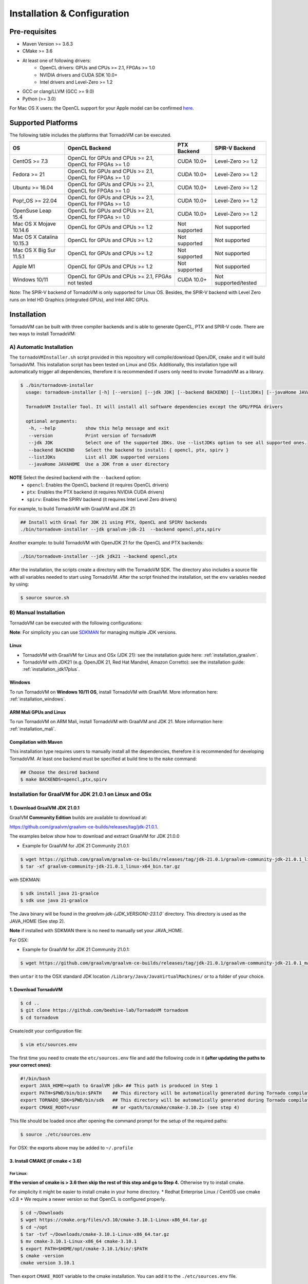Installation & Configuration
=============================

Pre-requisites
###############

* Maven Version >= 3.6.3
* CMake >= 3.6
* At least one of following drivers:
      * OpenCL drivers: GPUs and CPUs >= 2.1, FPGAs >= 1.0
      * NVIDIA drivers and CUDA SDK 10.0+
      * Intel drivers and Level-Zero >= 1.2
* GCC or clang/LLVM (GCC >= 9.0)
* Python (>= 3.0)

For Mac OS X users: the OpenCL support for your Apple model can be confirmed `here <https://support.apple.com/en-gb/HT202823>`_.

Supported Platforms
#####################

The following table includes the platforms that TornadoVM can be executed.

+---------------------------+-----------------------------------------------------------+-----------------+----------------------+
| OS                        | OpenCL Backend                                            | PTX Backend     | SPIR-V Backend       |
+===========================+===========================================================+=================+======================+
| CentOS >= 7.3             | OpenCL for GPUs and CPUs >= 2.1, OpenCL for FPGAs >= 1.0  | CUDA 10.0+      | Level-Zero >= 1.2    |
+---------------------------+-----------------------------------------------------------+-----------------+----------------------+
| Fedora >= 21              | OpenCL for GPUs and CPUs >= 2.1, OpenCL for FPGAs >= 1.0  | CUDA 10.0+      | Level-Zero >= 1.2    |
+---------------------------+-----------------------------------------------------------+-----------------+----------------------+
| Ubuntu >= 16.04           | OpenCL for GPUs and CPUs >= 2.1, OpenCL for FPGAs >= 1.0  | CUDA 10.0+      | Level-Zero >= 1.2    |
+---------------------------+-----------------------------------------------------------+-----------------+----------------------+
| Pop!_OS >= 22.04          | OpenCL for GPUs and CPUs >= 2.1, OpenCL for FPGAs >= 1.0  | CUDA 10.0+      | Level-Zero >= 1.2    |
+---------------------------+-----------------------------------------------------------+-----------------+----------------------+
| OpenSuse Leap 15.4        | OpenCL for GPUs and CPUs >= 2.1, OpenCL for FPGAs >= 1.0  | CUDA 10.0+      | Level-Zero >= 1.2    |
+---------------------------+-----------------------------------------------------------+-----------------+----------------------+
| Mac OS X Mojave 10.14.6   | OpenCL for GPUs and CPUs >= 1.2                           | Not supported   | Not supported        |
+---------------------------+-----------------------------------------------------------+-----------------+----------------------+
| Mac OS X Catalina 10.15.3 | OpenCL for GPUs and CPUs >= 1.2                           | Not supported   | Not supported        |
+---------------------------+-----------------------------------------------------------+-----------------+----------------------+
| Mac OS X Big Sur 11.5.1   | OpenCL for GPUs and CPUs >= 1.2                           | Not supported   | Not supported        |
+---------------------------+-----------------------------------------------------------+-----------------+----------------------+
| Apple M1                  | OpenCL for GPUs and CPUs >= 1.2                           | Not supported   | Not supported        |
+---------------------------+-----------------------------------------------------------+-----------------+----------------------+
| Windows 10/11             | OpenCL for GPUs and CPUs >= 2.1, FPGAs not tested         | CUDA 10.0+      | Not supported/tested |
+---------------------------+-----------------------------------------------------------+-----------------+----------------------+

Note: The SPIR-V backend of TornadoVM is only supported for Linux OS.
Besides, the SPIR-V backend with Level Zero runs on Intel HD Graphics (integrated GPUs), and Intel ARC GPUs.

.. _installation:

Installation
###############

TornadoVM can be built with three compiler backends and is able to generate OpenCL, PTX and SPIR-V code.
There are two ways to install TornadoVM:

A) Automatic Installation
--------------------------

The ``tornadoVMInstaller.sh`` script provided in this repository will compile/download OpenJDK, ``cmake`` and it will build TornadoVM.
This installation script has been tested on Linux and OSx.
Additionally, this installation type will automatically trigger all dependencies, therefore it is recommended if users only need to invoke TornadoVM as a library.

.. code-block:: bash

    $ ./bin/tornadovm-installer
      usage: tornadovm-installer [-h] [--version] [--jdk JDK] [--backend BACKEND] [--listJDKs] [--javaHome JAVAHOME]

      TornadoVM Installer Tool. It will install all software dependencies except the GPU/FPGA drivers

      optional arguments:
       -h, --help           show this help message and exit
       --version            Print version of TornadoVM
       --jdk JDK            Select one of the supported JDKs. Use --listJDKs option to see all supported ones.
       --backend BACKEND    Select the backend to install: { opencl, ptx, spirv }
       --listJDKs           List all JDK supported versions
       --javaHome JAVAHOME  Use a JDK from a user directory


**NOTE** Select the desired backend with the ``--backend`` option:
  * ``opencl``: Enables the OpenCL backend (it requires OpenCL drivers)
  * ``ptx``: Enables the PTX backend (it requires NVIDIA CUDA drivers)
  * ``spirv``: Enables the SPIRV backend (it requires Intel Level Zero drivers)


For example, to build TornadoVM with GraalVM and JDK 21:

.. code-block:: bash

  ## Install with Graal for JDK 21 using PTX, OpenCL and SPIRV backends
  ./bin/tornadovm-installer --jdk graalvm-jdk-21  --backend opencl,ptx,spirv


Another example: to build TornadoVM with OpenJDK 21 for the OpenCL and PTX backends:

.. code-block:: bash

  ./bin/tornadovm-installer --jdk jdk21 --backend opencl,ptx


After the installation, the scripts create a directory with the TornadoVM SDK. The directory also includes a source file with all variables needed to start using TornadoVM.
After the script finished the installation, set the ``env`` variables needed by using:

.. code-block:: bash

  $ source source.sh


B) Manual Installation
--------------------------

TornadoVM can be executed with the following configurations:

**Note**: For simplicity you can use `SDKMAN <https://sdkman.io/>`_ for managing multiple JDK versions.

Linux
~~~~~~~~

- TornadoVM with GraalVM for Linux and OSx (JDK 21): see the installation guide here: :ref:`installation_graalvm`.
- TornadoVM with JDK21 (e.g. OpenJDK 21, Red Hat Mandrel, Amazon Corretto): see the installation guide: :ref:`installation_jdk17plus`.

Windows
~~~~~~~~~~

To run TornadoVM on **Windows 10/11 OS**, install TornadoVM with GraalVM. More information here: :ref:`installation_windows`.


ARM Mali GPUs and Linux
~~~~~~~~~~~~~~~~~~~~~~~~~~~

To run TornadoVM on ARM Mali, install TornadoVM with GraalVM and JDK 21. More information here: :ref:`installation_mali`.


Compilation with Maven
~~~~~~~~~~~~~~~~~~~~~~~~
This installation type requires users to manually install all the dependencies, therefore it is recommended for developing TornadoVM.
At least one backend must be specified at build time to the ``make`` command:

.. code-block:: bash

  ## Choose the desired backend
  $ make BACKENDS=opencl,ptx,spirv


.. _installation_graalvm:

Installation for GraalVM for JDK 21.0.1 on Linux and OSx
-----------------------------------------------------------------------------------

1. Download GraalVM JDK 21.0.1
~~~~~~~~~~~~~~~~~~~~~~~~~~~~~~~~~~~~~~~~~~~~~~~~~~

GraalVM **Community Edition** builds are available to download at:

`https://github.com/graalvm/graalvm-ce-builds/releases/tag/jdk-21.0.1 <https://github.com/graalvm/graalvm-ce-builds/releases/tag/jdk-21.0.1>`_.

The examples below show how to download and extract GraalVM for JDK 21.0.0


-  Example for GraalVM for JDK 21 Community 21.0.1:

.. code:: bash

   $ wget https://github.com/graalvm/graalvm-ce-builds/releases/tag/jdk-21.0.1/graalvm-community-jdk-21.0.1_linux-x64_bin.tar.gz
   $ tar -xf graalvm-community-jdk-21.0.1_linux-x64_bin.tar.gz

with SDKMAN:

.. code:: bash

  $ sdk install java 21-graalce
  $ sdk use java 21-graalce


The Java binary will be found in the `graalvm-jdk-{JDK_VERSION}-23.1.0`` directory. This directory is used as the JAVA_HOME (See step 2).

**Note** if installed with SDKMAN there is no need to manually set your JAVA_HOME.

For OSX:

-  Example for GraalVM for JDK 21 Community 21.0.1:

.. code:: bash

   $ wget https://github.com/graalvm/graalvm-ce-builds/releases/tag/jdk-21.0.1/graalvm-community-jdk-21.0.1_macos-x64_bin.tar.gz

then ``untar`` it to the OSX standard JDK location
``/Library/Java/JavaVirtualMachines/`` or to a folder of your choice.

1. Download TornadoVM
~~~~~~~~~~~~~~~~~~~~~

.. code:: bash

    $ cd ..
    $ git clone https://github.com/beehive-lab/TornadoVM tornadovm
    $ cd tornadovm

Create/edit your configuration file:

.. code:: bash

   $ vim etc/sources.env

The first time you need to create the ``etc/sources.env`` file and add
the following code in it **(after updating the paths to your correct
ones)**:

.. code:: bash

   #!/bin/bash
   export JAVA_HOME=<path to GraalVM jdk> ## This path is produced in Step 1
   export PATH=$PWD/bin/bin:$PATH    ## This directory will be automatically generated during Tornado compilation
   export TORNADO_SDK=$PWD/bin/sdk   ## This directory will be automatically generated during Tornado compilation
   export CMAKE_ROOT=/usr            ## or <path/to/cmake/cmake-3.10.2> (see step 4)

This file should be loaded once after opening the command prompt for the
setup of the required paths:

.. code:: bash

   $ source ./etc/sources.env

For OSX: the exports above may be added to ``~/.profile``

3. Install CMAKE (if cmake < 3.6)
~~~~~~~~~~~~~~~~~~~~~~~~~~~~~~~~~

For Linux:
^^^^^^^^^^

.. code::bash

   $ cmake -version

**If the version of cmake is > 3.6 then skip the rest of this step and
go to Step 4.** Otherwise try to install cmake.

For simplicity it might be easier to install cmake in your home
directory. \* Redhat Enterprise Linux / CentOS use cmake v2.8 \* We
require a newer version so that OpenCL is configured properly.

.. code:: bash

   $ cd ~/Downloads
   $ wget https://cmake.org/files/v3.10/cmake-3.10.1-Linux-x86_64.tar.gz
   $ cd ~/opt
   $ tar -tvf ~/Downloads/cmake-3.10.1-Linux-x86_64.tar.gz
   $ mv cmake-3.10.1-Linux-x86_64 cmake-3.10.1
   $ export PATH=$HOME/opt/cmake-3.10.1/bin/:$PATH
   $ cmake -version
   cmake version 3.10.1

Then export ``CMAKE_ROOT`` variable to the cmake installation. You can
add it to the ``./etc/sources.env`` file.

.. code:: bash

   $ export CMAKE_ROOT=/opt/cmake-3.10.1

For OSX:
^^^^^^^^

Install cmake:

.. code:: bash

   $ brew install cmake

then

.. code:: bash

   export CMAKE_ROOT=/usr/local

which can be added to ``~/.profile``

4. Compile TornadoVM with GraalVM
~~~~~~~~~~~~~~~~~~~~~~~~~~~~~~~~~~~

.. code:: bash

   $ cd ~/tornadovm
   $ . etc/sources.env

To build with GraalVM and JDK 21:

.. code:: bash

   $ make graalvm-jdk-21 BACKEND={ptx,opencl}

and done!!


.. _installation_jdk17plus:

TornadoVM for JDK 21 on Linux and OSx
--------------------------------------


**DISCLAIMER:**

TornadoVM is based on the Graal compiler that depends on JVMCI (Java Virtual Machine Compiler Interface). Different JDKs come with different
versions of JVMCI. Therefore, the version of the Graal compiler that TornadoVM uses might not be compatible with the JVMCI version of some
JDKs. Below are listed the Java 21 JDK distributions against which TornadoVM has been tested, but compatibility is not guaranteed.

.. code:: bash

  ./bin/tornadovm-installer --listJDKs
  jdk21            : Install TornadoVM with OpenJDK 21 (Oracle OpenJDK)
  graalvm-jdk-21   : Install TornadoVM with GraalVM and JDK 21 (GraalVM 23.1.0)
  mandrel-jdk-21   : Install TornadoVM with Mandrel and JDK 21 (GraalVM 23.1.0)
  corretto-jdk-21  : Install TornadoVM with Corretto JDK 21
  zulu-jdk-jdk-21  : Install TornadoVM with Azul Zulu JDK 21
  temurin-jdk-21   : Install TornadoVM with Eclipse Temurin JDK 21


1. Download a JDK 21 distribution
~~~~~~~~~~~~~~~~~~~~~~~~~~~~~~~~~~

- OpenJDK distributions are available to download at https://adoptium.net/.
- Red Hat Mandrel releases are available at https://github.com/graalvm/mandrel/releases.
- Amazon Coretto releases are available at https://aws.amazon.com/corretto/.
- Microsoft OpenJDK releases are available at https://docs.microsoft.com/en-us/java/openjdk/download. Azul Zulu
- OpenJDK releases are available at `https://www.azul.com/downloads <https://www.azul.com/downloads/?package=jdk#download-openjdk>`__.
- Eclipse Temurin releases are available at `https://github.com/adoptium/temurin21-binaries/releases/tag/jdk-21.0.1%2B12 <https://github.com/adoptium/temurin21-binaries/releases/tag/jdk-21.0.1%2B12>`__.

1.1 Manage JDKs manually
^^^^^^^^^^^^^^^^^^^^^^^^^^^
After downloading and extracting the JDK distribution, point your ``JAVA_HOME`` variable to the JDK root.

Example using Amazon Corretto:

.. code:: bash

    $ wget https://corretto.aws/downloads/latest/amazon-corretto-21-x64-linux-jdk.tar.gz
    $ tar xf amazon-corretto-21-x64-linux-jdk.tar.gz
    $ export JAVA_HOME=$PWD/amazon-corretto-21-x64-linux

1.2 Manage JDKs with SDKMAN
^^^^^^^^^^^^^^^^^^^^^^^^^^^
There is no need to change your ``JAVA_HOME`` as SDKMAN exports it every time you switch between distributions.

Example using Amazon Corretto:

.. code:: bash

    $ sdk install java 21-amzn
    $ sdk use java 21-amzn

A complete list of all available Java Versions for Linux 64bit can be obtained with:

.. code:: bash

    $ sdk list java

2. Download TornadoVM
~~~~~~~~~~~~~~~~~~~~~

.. code:: bash

    $ git clone https://github.com/beehive-lab/TornadoVM tornadovm
    $ cd tornadovm

Create/edit your configuration file:

.. code:: bash

   $ vim etc/sources.env

The first time you need to create the ``etc/sources.env`` file and add
the following code in it **(after updating the paths to your correct
ones)**:

.. code:: bash

   #!/bin/bash
   export JAVA_HOME=<path to JDK21> ## This path is produced in Step 1
   export PATH=$PWD/bin/bin:$PATH    ## This directory will be automatically generated during Tornado compilation
   export TORNADO_SDK=$PWD/bin/sdk   ## This directory will be automatically generated during Tornado compilation
   export CMAKE_ROOT=/usr            ## or <path/to/cmake/cmake-3.10.2> (see step 4)

This file should be loaded once after opening the command prompt for the
setup of the required paths:

.. code:: bash

   $ source ./etc/sources.env

For OSX: the exports above may be added to ``~/.profile``

3. Install CMAKE (if cmake < 3.6)
~~~~~~~~~~~~~~~~~~~~~~~~~~~~~~~~~

For Linux:
^^^^^^^^^^

.. code:: bash

   $ cmake -version

**If the version of cmake is > 3.6 then skip the rest of this step and
go to Step 4.** Otherwise try to install cmake.

For simplicity it might be easier to install cmake in your home
directory.

-  Redhat Enterprise Linux / CentOS use cmake v2.8
-  We require a newer version so that OpenCL is configured properly.

.. code:: bash

   $ cd ~/Downloads
   $ wget https://cmake.org/files/v3.10/cmake-3.10.1-Linux-x86_64.tar.gz
   $ cd ~/opt
   $ tar -tvf ~/Downloads/cmake-3.10.1-Linux-x86_64.tar.gz
   $ mv cmake-3.10.1-Linux-x86_64 cmake-3.10.1
   $ export PATH=$HOME/opt/cmake-3.10.1/bin/:$PATH
   $ cmake -version
   cmake version 3.10.1

Then export ``CMAKE_ROOT`` variable to the cmake installation. You can
add it to the ``./etc/sources.env`` file.

.. code:: bash

   $ export CMAKE_ROOT=/opt/cmake-3.10.1

For OSX:
^^^^^^^^

Install cmake:

.. code:: bash

   $ brew install cmake

then

.. code:: bash

   export CMAKE_ROOT=/usr/local

which can be added to ``~/.profile``

4. Compile TornadoVM for JDK 21
~~~~~~~~~~~~~~~~~~~~~~~~~~~~~~~~~~~

.. code:: bash

   $ cd ~/tornadovm
   $ . etc/sources.env

To build with a distribution of JDK 21

.. code:: bash

   $ make jdk21 BACKEND={ptx,opencl}

and done!!

Running with JDK 21
~~~~~~~~~~~~~~~~~~~~~~~~~~

TornadoVM uses modules:

To run examples:

.. code:: bash

   $ tornado -m tornado.examples/uk.ac.manchester.tornado.examples.compute.MatrixMultiplication2D --params "512"

To run benchmarks:

.. code:: bash

   $ tornado -m tornado.benchmarks/uk.ac.manchester.tornado.benchmarks.BenchmarkRunner --params "dft"

To run individual tests:

.. code:: bash

   tornado --jvm "-Dtornado.unittests.verbose=True -Xmx6g"  -m  tornado.unittests/uk.ac.manchester.tornado.unittests.tools.TornadoTestRunner --params "uk.ac.manchester.tornado.unittests.arrays.TestArrays"


.. _installation_windows:

TornadoVM for Windows 10/11 using GraalVM
---------------------------------------------------------------

**[DISCLAIMER] Please, notice that, although TornadoVM can run on Windows10 via MSys2, it is still experimental.**

1. Install prerequisites
~~~~~~~~~~~~~~~~~~~~~~~~~~


Maven
^^^^^^

Download Apache Maven (at least 3.9.0) from the `official site <https://maven.apache.org/download.cgi>`__, and extract it to any
location on your computer. Below it's assumed that Maven's home is ``C:/bin/``, but you can use any other directory.

MSys2
^^^^^^

1. Download the `MSys2 <https://www.msys2.org/>`__ installer from the official website and run it. You may choose any installation
   directory, below it will be referred as ``<MSYS2>``.

**IMPORTANT:** the only executable you should use as a terminal is ``<MSYS2>/mingw64.exe``.

2. Update MSys2 **system** packages. Start ``<MSYS2>/mingw64.exe`` and run the following command in the terminal:

.. code:: bash

   pacman -Syu

You might need to execute it several times until you see that no updates
found.

3. Update MSys2 **default** packages. In the terminal window of
   ``<MSYS2>/mingw64.exe`` run:

.. code:: bash

   pacman -Su

You might need to execute it several times until you see that no updates
found.

4. Install necessary tools to MSys2. In the terminal window of
   ``<MSYS2>/mingw64.exe`` run:

.. code:: bash

   pacman -S \
   mingw-w64-x86_64-make           \
   mingw-w64-x86_64-cmake          \
   mingw-w64-x86_64-gcc            \
   mingw-w64-x86_64-opencl-headers \
   mingw-w64-x86_64-opencl-icd \
   python python3-pip make git


5. Create default Maven repository for MSys2 user:

.. code:: bash

   cd ~
   mkdir .m2

6. Create default content for the file ``~/.m2/settings.xml``:

.. code:: bash

   cat > ~/.m2/settings.xml << EOF
   <settings xmlns="http://maven.apache.org/SETTINGS/1.0.0" xmlns:xsi="http://www.w3.org/2001/XMLSchema-instance"
         xsi:schemaLocation="http://maven.apache.org/SETTINGS/1.0.0 https://maven.apache.org/xsd/settings-1.0.0.xsd">
       <localRepository/>
       <interactiveMode/>
       <offline/>
       <pluginGroups/>
       <servers/>
       <mirrors/>
       <proxies/>
       <profiles/>
       <activeProfiles/>
   </settings>
   EOF

7. Create file ``mvn`` in ``<MSYS2>/mingw64/bin`` with any text editor
   (e.g., `Visual Studio
   Code <https://code.visualstudio.com/download>`__) with the following
   content:

.. code:: bash

   #!/usr/bin/env bash
   C:/<path-to-your-maven-install>/bin/mvn.cmd --settings ${HOME}/.m2/settings.xml "$@"

Example:

.. code:: bash

   #!/usr/bin/env bash
   C:/bin/apache-maven-3.9.1-bin/apache-maven-3.9.1/bin/mvn.cmd --settings ${HOME}/.m2/settings.xml "$@"

You only need to change the path to your maven installation in Windows.

2. Download TornadoVM
~~~~~~~~~~~~~~~~~~~~~~~~


Clone the latest TornadoVM source code from the GitHub `repository <https://github.com/beehive-lab/TornadoVM>`__ using ``<MSYS2>/mingw64.exe``:

.. code:: bash

   cd D:/MyProjects
   git clone https://github.com/beehive-lab/TornadoVM.git
   cd TornadoVM

We will refer hereafter the directory with TornadoVM sources as
``<TornadoVM>``.

3. Download GraalVM for JDK 21 Community 21.0.1
~~~~~~~~~~~~~~~~~~~~~~~~~~~~~~~~~~~~~~~~~~~~~~~~~


TornadoVM can run with JDK 21. Visit `GraalVM for JDK21 <https://www.graalvm.org/downloads/>`__
and download the following build:

-  `Download for JDK 21 <https://download.oracle.com/graalvm/21/latest/graalvm-jdk-21_windows-x64_bin.zip>`__

Extract the downloaded file to any directory.

4. Install the NVIDIA drivers and CUDA SDK
~~~~~~~~~~~~~~~~~~~~~~~~~~~~~~~~~~~~~~~~~~~~


A) CUDA Driver

Most Windows systems come with the NVIDIA drivers pre-installed. You can check your installation and the latest drivers available by using
`NVIDIA GEFORCE Experience <https://www.nvidia.com/it-it/geforce/geforce-experience/download/>`__ tool.

Alternatively, all NVIDIA drivers can be found here: `NVIDIA Driver Downloads <https://www.nvidia.com/Download/index.aspx>`__.

B) OpenCL and NVIDIA PTX
^^^^^^^^^^^^^^^^^^^^^^^^^

If you plan to only use the OpenCL backend from TornadoVM, then you only
need the NVIDIA driver from the previous step.

If you want to also use the PTX backend, then you need to install the
NVIDIA CUDA Toolkit.

-  Complete CUDA Toolkit from `CUDA Toolkit
   Downloads <https://developer.nvidia.com/cuda-downloads?target_os=Windows&target_arch=x86_64>`__.

It is important to make sure that the GPU drivers are included with the CUDA Toolkit, so you may avoid downloading drivers separately.
The only thing to note is that the GPU driver you are currently using should be of the same or higher version than the one shipped with CUDA Toolkit.
Thus, if you have the driver already installed, make sure that the version required by the CUDA SDK is same or higher, otherwise update the GPU driver during toolkit installation.
Note, that NSight, BLAST libs and Visual Studio integration are irrelevant for TornadoVM builds, you just need the CUDA SDK - so you may skip installing them.

5. Configure the TornadoVM build: setting ENV variables
~~~~~~~~~~~~~~~~~~~~~~~~~~~~~~~~~~~~~~~~~~~~~~~~~~~~~~~~~


Using any text editor create file ``<TornadoVM>/etc/sources.env`` with
the following content:

.. code:: bash

   #!/bin/bash

   # UPDATE PATH TO ACTUAL LOCATION OF THE JDK OR GRAAL
   export JAVA_HOME="C:\Users\jjfum\Documents\bin\jvms\graalvm-jdk-21_windows-x64_bin\graalvm-jdk-21+35.1"

   ## NEXT TWO LINES NECESSARY TO BUILD PTX (NVIDIA CUDA) BACKEND
   ## COMMENT THEM OUT OR JUST IGNORE IF YOU ARE NOT INTERESTED IN PTX BUILD
   ## OTHERWISE UPDATE 'CUDA_PATH' WITH ACTUAL VALUE (REMEMBER OF UNIX_STYLE SLASHES AND SPACES!!!)
   export CUDA_PATH="C:/Program Files/NVIDIA GPU Computing Toolkit/CUDA/v12.1"
   export PTX_LDFLAGS=-L\"$CUDA_PATH/lib/x64\"

   # LEAVE THE REST OF FILE 'AS IS'
   # DON'T ALTER!
   export PATH=$PWD/bin/bin:$PATH               ## This directory will be automatically generated during Tornado compilation
   export TORNADO_SDK=$PWD/bin/sdk              ## This directory will be automatically generated during Tornado compilation
   CMAKE_FILE=$(where cmake | head -n 1)
   export CMAKE_ROOT=${CMAKE_FILE%\\*\\*}

There are only 2 places you should adjust:

1. ``JAVA_HOME`` path that points to your Graal installation
2. ``CUDA_PATH`` pointing to your NVIDIA GPU Computing Toolkit (CUDA) -
   this one is necessary only for builds with PTX backend.

3. Compile TornadoVM
~~~~~~~~~~~~~~~~~~~~~~~

Start ``<MSYS2>/mingw64.exe`` terminal, navigate to the ``<TornadoVM>``
directory, and build TornadoVM as follows:

.. code:: bash

   cd D:/MyProjects/TornadoVM
   source etc/sources.env
   make graal-jdk-21 BACKEND=ptx,opencl

The ``BACKEND`` parameter has to be a comma-separated list of ``ptx`` and ``opencl`` options. You may build ``ptx`` only when NVIDIA GPU
Computing Toolkit (CUDA) is installed.

7. Check the installation
~~~~~~~~~~~~~~~~~~~~~~~~~~~

Don't close ``<MSYS2>/mingw64.exe`` after the build. Run the following command to see that TornadoVM is working:

.. code:: bash

   tornado --devices

You should see a list of OpenCL and/or CUDA devices available on your system.

Now try to run a simple test. To run examples with Graal JDK 21, TornadoVM uses modules:

.. code:: bash

   tornado -m tornado.examples/uk.ac.manchester.tornado.examples.compute.MatrixMultiplication2D --params="512"

To run individual tests:

.. code:: bash

   tornado --jvm="-Dtornado.unittests.verbose=True -Xmx6g"  -m  tornado.unittests/uk.ac.manchester.tornado.unittests.tools.TornadoTestRunner --params="uk.ac.manchester.tornado.unittests.arrays.TestArrays"

To run all unit-tests:

.. code:: bash

   make tests


.. _installation_mali:

TornadoVM on ARM Mali GPUs
---------------------------------------

Installation
~~~~~~~~~~~~~

The installation of TornadoVM to run on ARM Mali GPUs requires JDK21 with GraalVM.
See the :ref:`installation_graalvm` for details about the installation.

The OpenCL driver for Mali GPUs on Linux that has been tested is:

-  OpenCL C 2.0 ``v1.r9p0-01rel0.37c12a13c46b4c2d9d736e0d5ace2e5e``:
   `link <https://developer.arm.com/tools-and-software/graphics-and-gaming/mali-drivers/bifrost-kernel>`__

Testing on ARM MALI GPUs
~~~~~~~~~~~~~~~~~~~~~~~~~~

We have tested TornadoVM on the following ARM Mali GPUs:

-  Mali-G71, which implements the Bifrost architecture:
   `link <https://developer.arm.com/ip-products/graphics-and-multimedia/mali-gpus/mali-g71-gpu>`__

Some of the unittests in TornadoVM run with ``double`` data types.
To enable double support, TornadoVM includes the following extension in the generated OpenCL code:

.. code:: c

   cl_khr_fp64

However, this extension is not available on Bifrost GPUs.

The rest of the unittests should pass.


Known issues on Linux
---------------------------

For Ubuntu >= 16.04, install the package ``ocl-icd-opencl-dev``
~~~~~~~~~~~~~~~~~~~~~~~~~~~~~~~~~~~~~~~~~~~~~~~~~~~~~~~~~~~~~~~~~~

In Ubuntu >= 16.04 CMake can cause the following error:

``Could NOT find OpenCL (missing: OpenCL_LIBRARY) (found version "2.2").``

Then the following package should be installed:

.. code:: bash

   $ apt-get install ocl-icd-opencl-dev



Known issues on Windows
---------------------------

1. If you already have MSys2 installed and heavily customized you may
   experience issues with build or tests. We are suggesting to start
   with fresh MSys2 installation in this case and follow the
   instructions above. Most notably, make sure that you have no
   ``mingw-w64-x86_64-python`` installed - it prevents Python scripts
   that execute tests from running. Also, make sure that you have
   updated all GCC / Make / CMake packages mentioned.
2. If you see no output from ``tornado --devices`` this may be either of
   2 reasons: - OpenCL / CUDA is misconfigured. Download any third-party
   tool for OpenCL / CUDA capabilities viewing and check that you can
   see your devices there. Sometimes order of installation of different
   OpenCL drivers matters - Intel OpenCL SDK may shadow NVIDIA OpenCL
   and alike. - You build native code of the library using wrong
   compiler, most probably you ran ``<MSYS2>/msys2.exe`` terminal
   instead of ``<MSYS2>/mingw64.exe`` . Please re-try with correct
   terminal (and therefore GCC) version.
3. If you see JVM crashes or ``UnsatisfiedLinkError`` or some
   ``Error initializing DLL`` during ``tornado --devices`` execution
   than it's definitely due to wrong GCC (and hence terminal) version
   used during build.



IDE Code Formatter
------------------------------------

Using Eclipse and Netbeans
~~~~~~~~~~~~~~~~~~~~~~~~~~~~~~~~~~~

The code formatter in Eclipse is automatically applied after generating the setting files.

.. code-block:: bash

  $ mvn eclipse:eclipse
  $ python scripts/eclipseSetup.py


For Netbeans, the Eclipse Formatter Plugin is needed.

Using IntelliJ
~~~~~~~~~~~~~~~~~~~~~~~~~~~~~


Install plugins:
- Eclipse Code Formatter
- Save Actions

Then :
1. Open File > Settings > Eclipse Code Formatter
2. Check the ``Use the Eclipse code`` formatter radio button
3. Set the Eclipse Java Formatter config file to the XML file stored in ``/scripts/templates/eclise-settings/Tornado.xml``.
4. Set the Java formatter profile in Tornado


TornadoVM Maven Projects
------------------------------------


To use the TornadoVM API in your projects, you can checkout our maven repository as follows:


.. code-block:: xml

   <repositories>
     <repository>
       <id>universityOfManchester-graal</id>
       <url>https://raw.githubusercontent.com/beehive-lab/tornado/maven-tornadovm</url>
     </repository>
   </repositories>

   <dependencies>
      <dependency>
         <groupId>tornado</groupId>
         <artifactId>tornado-api</artifactId>
         <version>1.0</version>
      </dependency>

      <dependency>
         <groupId>tornado</groupId>
         <artifactId>tornado-matrices</artifactId>
         <version>1.0</version>
      </dependency>
   </dependencies>



Notice that, for running with TornadoVM, you will need either the docker images or the full JVM with TornadoVM enabled.

Versions available
------------------------------------

* 1.0
* 0.15.2
* 0.15.1
* 0.15
* 0.14.1
* 0.14
* 0.13
* 0.12
* 0.11
* 0.10
* 0.9
* 0.8
* 0.7
* 0.6
* 0.5
* 0.4
* 0.3
* 0.2
* 0.1.0
